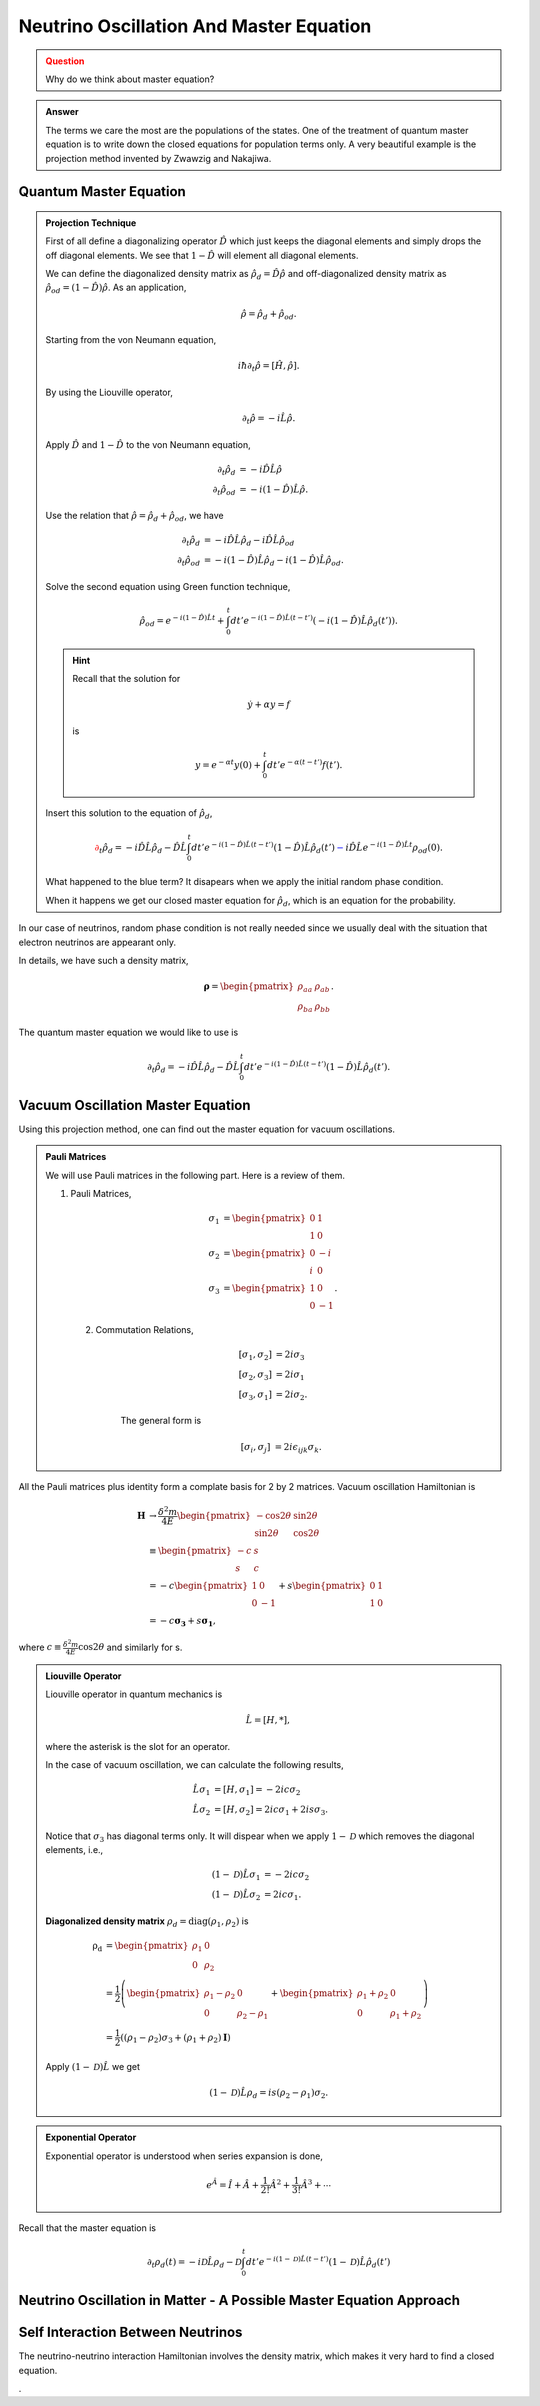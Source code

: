 Neutrino Oscillation And Master Equation
==================================

.. admonition:: Question
   :class: warning

   Why do we think about master equation?

.. admonition:: Answer
   :class: note

   The terms we care the most are the populations of the states. One of the treatment of quantum master equation is to write down the closed equations for population terms only. A very beautiful example is the projection method invented by Zwawzig and Nakajiwa.



Quantum Master Equation
---------------------------------


.. admonition:: Projection Technique
   :class: note

   First of all define a diagonalizing operator :math:`\hat D` which just keeps the diagonal elements and simply drops the off diagonal elements. We see that :math:`1-\hat D` will element all diagonal elements.

   We can define the diagonalized density matrix as :math:`\hat \rho_d = \hat D \hat \rho` and off-diagonalized density matrix as :math:`\hat \rho_{od} = (1-\hat D)\hat \rho`. As an application,

   .. math::
      \hat \rho = \hat \rho_d + \hat \rho_{od} .

   Starting from the von Neumann equation,

   .. math::
      i\hbar \partial_t \hat \rho = \left[\hat H, \hat \rho \right] .

   By using the Liouville operator,

   .. math::
      \partial_t \hat \rho = -i \hat L \hat \rho .

   Apply :math:`\hat D` and :math:`1-\hat D` to the von Neumann equation,

   .. math::
      \partial_t \hat \rho_d & = -i \hat D  \hat L \hat \rho \\
      \partial_t \hat \rho _{od} & = -i (1 - \hat D)  \hat L \hat \rho .

   Use the relation that :math:`\hat \rho = \hat \rho_d + \hat \rho_{od}`, we have

   .. math::
      \partial_t \hat \rho_d & = -i \hat D  \hat L \hat \rho_d - i \hat D  \hat L \hat \rho _ {od} \\
      \partial_t \hat \rho _{od} & = - i (1 - \hat D)  \hat L \hat \rho _ d - i (1 - \hat D)  \hat L \hat \rho_{od}  .

   Solve the second equation using Green function technique,

   .. math::
      \hat \rho_{od} = e^{-i(1-\hat D)\hat L t} + \int_0^t dt' e^{-i(1-\hat D) \hat L (t-t')}(-i(1-\hat D)\hat L \hat \rho_d(t')) .

   .. hint::
      Recall that the solution for

      .. math::
         \dot y + \alpha y = f

      is

      .. math::
         y = e^{-\alpha t} y(0) + \int_0^t dt' e^{-\alpha (t-t')} f(t') .


   Insert this solution to the equation of :math:`\hat \rho_d`,

   .. math::
      {\color{red}\partial_t \hat \rho_d = - i\hat D\hat L \hat \rho_d -  \hat D\hat L \int_0^t dt' e^{-i(1-\hat D) \hat L (t-t')}(1-\hat D)\hat L \hat \rho_d(t')} {\color{blue} - i \hat D \hat L e^{-i(1-\hat D)\hat L t} \rho_{od}(0) }.

   What happened to the blue term? It disapears when we apply the initial random phase condition.

   When it happens we get our closed master equation for :math:`\hat \rho_d`, which is an equation for the probability.



In our case of neutrinos, random phase condition is not really needed since we usually deal with the situation that electron neutrinos are appearant only.

In details, we have such a density matrix,

.. math::
   \mathbf\rho = \begin{pmatrix}\rho_{aa} &\rho_{ab} \\ \rho_{ba} & \rho_{bb}\end{pmatrix} .

The quantum master equation we would like to use is

.. math::
   \partial_t \hat \rho_d = - i\hat D\hat L \hat \rho_d -  \hat D\hat L \int_0^t dt' e^{-i(1-\hat D) \hat L (t-t')}(1-\hat D)\hat L \hat \rho_d(t') .


Vacuum Oscillation Master Equation
------------------------------------------------


Using this projection method, one can find out the master equation for vacuum oscillations.


.. admonition:: Pauli Matrices
   :class: note

   We will use Pauli matrices in the following part. Here is a review of them.

   1. Pauli Matrices,

       .. math::
          \sigma_1 &= \begin{pmatrix} 0 & 1 \\ 1 & 0 \end{pmatrix} \\
          \sigma_2 & = \begin{pmatrix} 0 & -i \\ i & 0 \end{pmatrix} \\
          \sigma_3 & = \begin{pmatrix} 1 & 0 \\ 0 & -1 \end{pmatrix}.

    2. Commutation Relations,

        .. math::
           [\sigma_1,\sigma_2] &= 2i \sigma_3 \\
           [\sigma_2,\sigma_3] &= 2i \sigma_1 \\
           [\sigma_3,\sigma_1] &= 2i \sigma_2.

        The general form is

        .. math::
           [\sigma_i,\sigma_j] &= 2i \epsilon_{ijk} \sigma_k.


All the Pauli matrices plus identity form a complate basis for 2 by 2 matrices. Vacuum oscillation Hamiltonian is

.. math::
   \mathbf H &\to \frac{\delta^2m}{4E} \begin{pmatrix} -\cos 2\theta & \sin 2 \theta \\ \sin 2\theta & \cos 2\theta \end{pmatrix} \\
   & \equiv \begin{pmatrix} -c & s \\ s & c \end{pmatrix}\\
   & = -c \begin{pmatrix} 1 & 0 \\ 0 & -1 \end{pmatrix} + s\begin{pmatrix} 0 & 1 \\ 1 & 0 \end{pmatrix} \\
   & = -c \mathbf{\sigma_3} + s \mathbf{ \sigma_1},

where :math:`c\equiv \frac{\delta^2 m}{4E}\cos 2 \theta` and similarly for s.

.. admonition:: Liouville Operator
   :class: note

   Liouville operator in quantum mechanics is

   .. math::
      \hat L  =  [H, *],

   where the asterisk is the slot for an operator.

   In the case of vacuum oscillation, we can calculate the following results,

   .. math::
      \hat L \sigma_1 &= [H, \sigma_1] = -2ic\sigma_2 \\
      \hat L \sigma_2 &= [H, \sigma_2] = 2ic\sigma_1 + 2is\sigma_3.

   Notice that :math:`\sigma_3` has diagonal terms only. It will dispear when we apply :math:`1-\mathscr D` which removes the diagonal elements, i.e.,

   .. math::
      (1-\mathscr D)\hat L \sigma_1 &= -2ic\sigma_2 \\
      (1-\mathscr D)\hat L \sigma_2 &= 2ic\sigma_1.

   **Diagonalized density matrix** :math:`\rho_d=\mathrm {diag}(\rho_1,\rho_2)` is

   .. math::
      \mathrm {\rho_d} &= \begin{pmatrix} \rho_1 & 0 \\ 0 & \rho_2 \end{pmatrix} \\
      & = \frac{1}{2} \left(\begin{pmatrix} \rho_1 -\rho_2 & 0 \\ 0 & \rho_2 -\rho_1 \end{pmatrix} + \begin{pmatrix} \rho_1+\rho_2 & 0 \\ 0 & \rho_1 + \rho_2 \end{pmatrix} \right) \\
      & = \frac{1}{2}\left( (\rho_1-\rho_2)\sigma_3 + (\rho_1+\rho_2)\mathbf I \right)

   Apply :math:`(1-\mathscr D)\hat L` we get

   .. math::
      (1-\mathscr D)\hat L \rho_d = i s (\rho_2-\rho_1) \sigma_2.


.. admonition:: Exponential Operator
   :class: note

   Exponential operator is understood when series expansion is done,

   .. math::
      e^{\hat A} = \hat I + \hat A + \frac{1}{2!}{\hat A}^2 + \frac{1}{3!} {\hat A}^3 +\cdots


Recall that the master equation is

.. math::
   \partial_t \rho_d(t) = - i \mathscr D \hat L \rho_d - \mathscr D\int_0^t dt' e^{-i(1-\mathscr D)\hat L (t-t')} (1-\mathscr D) \hat L \hat \rho_d(t')












Neutrino Oscillation in Matter - A Possible Master Equation Approach
----------------------------------------------------------------------------------------------







Self Interaction Between Neutrinos
-----------------------------------------------

The neutrino-neutrino interaction Hamiltonian involves the density matrix, which makes it very hard to find a closed equation.


.
